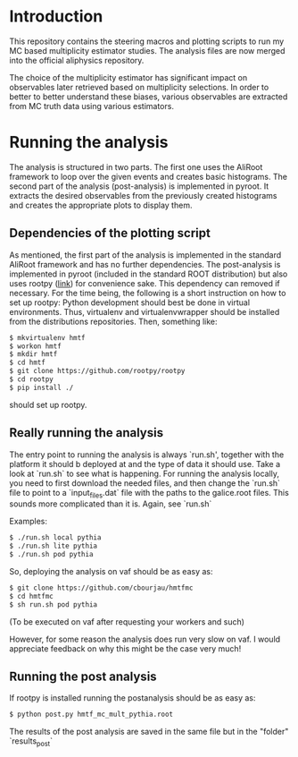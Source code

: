 * Introduction
This repository contains the steering macros and plotting scripts to run my MC based multiplicity estimator studies. The analysis files are now merged into the official aliphysics repository.

The choice of the multiplicity estimator has significant impact on observables later retrieved based on multiplicity selections. In order to better to better understand these biases, various observables are extracted from MC truth data using various estimators.

* Running the analysis 
The analysis is structured in two parts. The first one uses the AliRoot framework to loop over the given events and creates basic histograms. The second part of the analysis (post-analysis) is implemented in pyroot. It extracts the desired observables from the previously created histograms and creates the appropriate plots to display them.
** Dependencies of the plotting script
As mentioned, the first part of the analysis is implemented in the standard AliRoot framework and has no further dependencies. The post-analysis is implemented in pyroot (included in the standard ROOT distribution) but also uses rootpy ([[http://www.rootpy.org/][link]]) for convenience sake. This dependency can removed if necessary. For the time being, the following is a short instruction on how to set up rootpy:
Python development should best be done in virtual environments. Thus, virtualenv and virtualenvwrapper should be installed from the distributions repositories. Then, something like:
#+begin_src sh
  $ mkvirtualenv hmtf
  $ workon hmtf
  $ mkdir hmtf
  $ cd hmtf
  $ git clone https://github.com/rootpy/rootpy
  $ cd rootpy
  $ pip install ./
#+end_src
should set up rootpy.
** Really running the analysis
The entry point to running the analysis is always `run.sh', together with the platform it should b deployed at and the type of data it should use. Take a look at `run.sh` to see what is happening. For running the analysis locally, you need to first download the needed files, and then change the `run.sh` file to point to a `input_files.dat` file with the paths to the galice.root files. This sounds more complicated than it is. Again, see `run.sh`

Examples:
#+begin_src sh
  $ ./run.sh local pythia
  $ ./run.sh lite pythia
  $ ./run.sh pod pythia
#+end_src


So, deploying the analysis on vaf should be as easy as:

#+begin_src sh
    $ git clone https://github.com/cbourjau/hmtfmc
    $ cd hmtfmc
    $ sh run.sh pod pythia
#+end_src

(To be executed on vaf after requesting your workers and such)

However, for some reason the analysis does run very slow on vaf. I would appreciate feedback on why this might be the case very much!

** Running the post analysis
If rootpy is installed running the postanalysis should be as easy as:
#+begin_src sh
  $ python post.py hmtf_mc_mult_pythia.root
#+end_src

The results of the post analysis are saved in the same file but in the "folder" `results_post`
